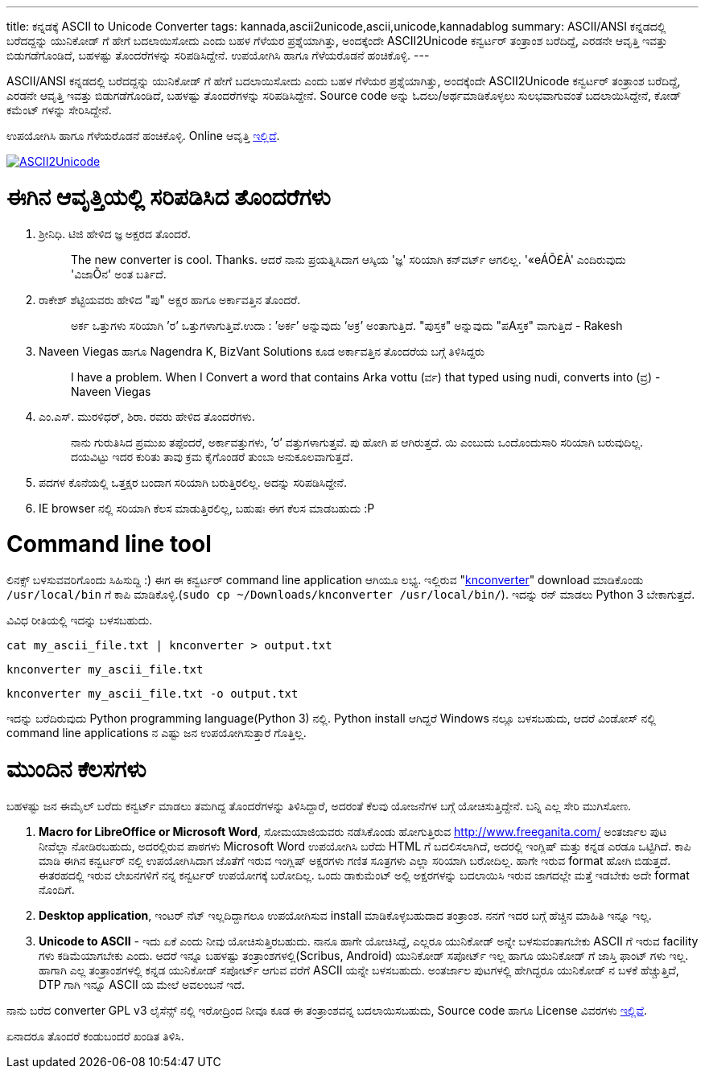 ---
title: ಕನ್ನಡಕ್ಕೆ ASCII to Unicode Converter
tags: kannada,ascii2unicode,ascii,unicode,kannadablog
summary: ASCII/ANSI ಕನ್ನಡದಲ್ಲಿ ಬರೆದದ್ದನ್ನು ಯುನಿಕೋಡ್ ಗೆ ಹೇಗೆ ಬದಲಾಯಿಸೋದು ಎಂದು ಬಹಳ ಗೆಳೆಯರ ಪ್ರಶ್ನೆಯಾಗಿತ್ತು, ಅಂದಕ್ಕೆಂದೇ ASCII2Unicode ಕನ್ವರ್ಟರ್ ತಂತ್ರಾಂಶ ಬರೆದಿದ್ದೆ, ಎರಡನೇ ಆವೃತ್ತಿ ಇವತ್ತು ಬಿಡುಗಡೆಗೊಂಡಿದೆ, ಬಹಳಷ್ಟು ತೊಂದರೆಗಳನ್ನು ಸರಿಪಡಿಸಿದ್ದೇನೆ. ಉಪಯೋಗಿಸಿ ಹಾಗೂ ಗೆಳೆಯರೊಡನೆ ಹಂಚಿಕೊಳ್ಳಿ. 
---

ASCII/ANSI ಕನ್ನಡದಲ್ಲಿ ಬರೆದದ್ದನ್ನು ಯುನಿಕೋಡ್ ಗೆ ಹೇಗೆ ಬದಲಾಯಿಸೋದು ಎಂದು ಬಹಳ ಗೆಳೆಯರ ಪ್ರಶ್ನೆಯಾಗಿತ್ತು, ಅಂದಕ್ಕೆಂದೇ ASCII2Unicode ಕನ್ವರ್ಟರ್ ತಂತ್ರಾಂಶ ಬರೆದಿದ್ದೆ, ಎರಡನೇ ಆವೃತ್ತಿ ಇವತ್ತು ಬಿಡುಗಡೆಗೊಂಡಿದೆ, ಬಹಳಷ್ಟು ತೊಂದರೆಗಳನ್ನು ಸರಿಪಡಿಸಿದ್ದೇನೆ. Source code ಅನ್ನು ಓದಲು/ಅರ್ಥಮಾಡಿಕೊಳ್ಳಲು ಸುಲಭವಾಗುವಂತೆ ಬದಲಾಯಿಸಿದ್ದೇನೆ, ಕೋಡ್ ಕಮೆಂಟ್ ಗಳನ್ನು ಸೇರಿಸಿದ್ದೇನೆ.

ಉಪಯೋಗಿಸಿ ಹಾಗೂ ಗೆಳೆಯರೊಡನೆ ಹಂಚಿಕೊಳ್ಳಿ. Online ಆವೃತ್ತಿ http://aravindavk.github.com/ascii2unicode/[ಇಲ್ಲಿದೆ].


image::/images/ascii2unicode.png[ASCII2Unicode,link="http://aravindavk.github.com/ascii2unicode/"]

ಈಗಿನ ಆವೃತ್ತಿಯಲ್ಲಿ ಸರಿಪಡಿಸಿದ ತೊಂದರೆಗಳು
=====================================
1. ಶ್ರೀನಿಧಿ. ಟಿಜಿ ಹೇಳಿದ ಜ್ಞ ಅಕ್ಷರದ ತೊಂದರೆ.
+
> The new converter is cool. Thanks. ಆದರೆ ನಾನು ಪ್ರಯತ್ನಿಸಿದಾಗ ಆಸ್ಕಿಯ 'ಜ್ಞ' ಸರಿಯಾಗಿ ಕನ್‌ವರ್ಟ್ ಆಗಲಿಲ್ಲ. '«eÁÕ£À' ಎಂದಿರುವುದು 'ವಿಜಾÕನ' ಅಂತ ಬರ್ತಿದೆ.
+
2. ರಾಕೇಶ್ ಶೆಟ್ಟಿಯವರು ಹೇಳಿದ "ಪು" ಅಕ್ಷರ ಹಾಗೂ ಅರ್ಕಾವತ್ತಿನ ತೊಂದರೆ. 
+
> ಅರ್ಕ ಒತ್ತುಗಳು ಸರಿಯಾಗಿ ’ರ’ ಒತ್ತುಗಳಾಗುತ್ತಿವೆ.ಉದಾ : ’ಅರ್ಕ’ ಅನ್ನುವುದು ’ಅಕ್ರ’ ಅಂತಾಗುತ್ತಿದೆ. "ಪುಸ್ತಕ" ಅನ್ನುವುದು "ಪAಸ್ತಕ" ವಾಗುತ್ತಿದೆ - Rakesh
+
3. Naveen Viegas ಹಾಗೂ Nagendra K, BizVant Solutions ಕೂಡ ಅರ್ಕಾವತ್ತಿನ ತೊಂದರೆಯ ಬಗ್ಗೆ ತಿಳಿಸಿದ್ದರು
+
> I have a problem. When I Convert a word that contains Arka vottu (ರ್ವ) that typed using nudi, converts into (ವ್ರ)  - Naveen Viegas
+
4. ಎಂ.ಎಸ್. ಮುರಳಿಧರ್, ಶಿರಾ. ರವರು ಹೇಳಿದ ತೊಂದರೆಗಳು. 
+
> ನಾನು ಗುರುತಿಸಿದ ಪ್ರಮುಖ ತಪ್ಪೆಂದರೆ, ಅರ್ಕಾವತ್ತುಗಳು, ’ರ’ ವತ್ತುಗಳಾಗುತ್ತವೆ. ಪು ಹೋಗಿ ಪ ಆಗಿರುತ್ತದೆ.  ಯಿ ಎಂಬುದು ಒಂದೊಂದುಸಾರಿ ಸರಿಯಾಗಿ ಬರುವುದಿಲ್ಲ. ದಯವಿಟ್ಟು ಇದರ ಕುರಿತು ತಾವು ಕ್ರಮ ಕೈಗೊಂಡರೆ ತುಂಬಾ ಅನುಕೂಲವಾಗುತ್ತದೆ.
+
5. ಪದಗಳ ಕೊನೆಯಲ್ಲಿ ಒತ್ತಕ್ಷರ ಬಂದಾಗ ಸರಿಯಾಗಿ ಬರುತ್ತಿರಲಿಲ್ಲ. ಅದನ್ನು ಸರಿಪಡಿಸಿದ್ದೇನೆ.
6. IE browser ನಲ್ಲಿ ಸರಿಯಾಗಿ ಕೆಲಸ ಮಾಡುತ್ತಿರಲಿಲ್ಲ, ಬಹುಷಃ ಈಗ ಕೆಲಸ ಮಾಡಬಹುದು :P


Command line tool
=================
ಲಿನಕ್ಸ್ ಬಳಸುವವರಿಗೊಂದು ಸಿಹಿಸುದ್ದಿ :) ಈಗ ಈ ಕನ್ವರ್ಟರ್ command line application ಆಗಿಯೂ ಲಭ್ಯ. ಇಲ್ಲಿರುವ "https://github.com/aravindavk/ascii2unicode/blob/master/knconverter[knconverter]" download ಮಾಡಿಕೊಂಡು `/usr/local/bin` ಗೆ ಕಾಪಿ ಮಾಡಿಕೊಳ್ಳಿ.(`sudo cp ~/Downloads/knconverter /usr/local/bin/`). ಇದನ್ನು ರನ್ ಮಾಡಲು Python 3 ಬೇಕಾಗುತ್ತದೆ.   

ವಿವಿಧ ರೀತಿಯಲ್ಲಿ ಇದನ್ನು ಬಳಸಬಹುದು.

[source,bash]
----
cat my_ascii_file.txt | knconverter > output.txt
----

[source,bash]
----
knconverter my_ascii_file.txt
----

[source,bash]
----
knconverter my_ascii_file.txt -o output.txt
----

ಇದನ್ನು ಬರೆದಿರುವುದು Python programming language(Python 3) ನಲ್ಲಿ. Python install ಆಗಿದ್ದರೆ Windows ನಲ್ಲೂ ಬಳಸಬಹುದು, ಆದರೆ ವಿಂಡೋಸ್ ನಲ್ಲಿ command line applications ನ ಎಷ್ಟು ಜನ ಉಪಯೋಗಿಸುತ್ತಾರೆ ಗೊತ್ತಿಲ್ಲ.


ಮುಂದಿನ ಕೆಲಸಗಳು
==============
ಬಹಳಷ್ಟು ಜನ ಈಮೈಲ್ ಬರೆದು ಕನ್ವರ್ಟ್ ಮಾಡಲು ತಮಗಿದ್ದ ತೊಂದರೆಗಳನ್ನು ತಿಳಿಸಿದ್ದಾರೆ, ಅದರಂತೆ ಕೆಲವು ಯೋಜನೆಗಳ ಬಗ್ಗೆ ಯೋಚಿಸುತ್ತಿದ್ದೇನೆ. ಬನ್ನಿ ಎಲ್ಲ ಸೇರಿ ಮುಗಿಸೋಣ.

1. **Macro for LibreOffice or Microsoft Word**, ಸೋಮಯಾಜಿಯವರು ನಡೆಸಿಕೊಂಡು ಹೋಗುತ್ತಿರುವ http://www.freeganita.com/ ಅಂತರ್ಜಾಲ ಪುಟ ನೀವೆಲ್ಲಾ ನೋಡಿರಬಹುದು, ಅದರಲ್ಲಿರುವ ಪಾಠಗಳು Microsoft Word ಉಪಯೋಗಿಸಿ ಬರೆದು HTML ಗೆ ಬದಲಿಸಲಾಗಿದೆ, ಅದರಲ್ಲಿ ಇಂಗ್ಲಿಷ್ ಮತ್ತು ಕನ್ನಡ ಎರಡೂ ಒಟ್ಟಿಗಿದೆ. ಕಾಪಿ ಮಾಡಿ ಈಗಿನ ಕನ್ವರ್ಟರ್ ನಲ್ಲಿ ಉಪಯೋಗಿಸಿದಾಗ ಜೊತೆಗೆ ಇರುವ ಇಂಗ್ಲಿಷ್ ಅಕ್ಷರಗಳು ಗಣಿತ ಸೂತ್ರಗಳು ಎಲ್ಲಾ ಸರಿಯಾಗಿ ಬರೋದಿಲ್ಲ. ಹಾಗೇ ಇರುವ format ಹೋಗಿ ಬಿಡುತ್ತದೆ. ಈತರಹದಲ್ಲಿ ಇರುವ ಲೇಖನಗಳಿಗೆ ನನ್ನ ಕನ್ವರ್ಟರ್ ಉಪಯೋಗಕ್ಕೆ ಬರೋದಿಲ್ಲ. ಒಂದು ಡಾಕುಮೆಂಟ್ ಅಲ್ಲಿ ಅಕ್ಷರಗಳನ್ನು ಬದಲಾಯಿಸಿ ಇರುವ ಜಾಗದಲ್ಲೇ ಮತ್ತೆ ಇಡಬೇಕು ಅದೇ format ನೊಂದಿಗೆ.
2. **Desktop application**, ಇಂಟರ್ ನೆಟ್ ಇಲ್ಲದಿದ್ದಾಗಲೂ ಉಪಯೋಗಿಸುವ install ಮಾಡಿಕೊಳ್ಳಬಹುದಾದ ತಂತ್ರಾಂಶ. ನನಗೆ ಇದರ ಬಗ್ಗೆ ಹೆಚ್ಚಿನ ಮಾಹಿತಿ ಇನ್ನೂ ಇಲ್ಲ.
3. **Unicode to ASCII** - ಇದು ಏಕೆ ಎಂದು ನೀವು ಯೋಚಿಸುತ್ತಿರಬಹುದು. ನಾನೂ ಹಾಗೇ ಯೋಚಿಸಿದ್ದೆ, ಎಲ್ಲರೂ ಯುನಿಕೋಡ್ ಅನ್ನೇ ಬಳಸುವಂತಾಗಬೇಕು ASCII ಗೆ ಇರುವ facility ಗಳು ಕಡಿಮೆಯಾಗಬೇಕು ಎಂದು. ಆದರೆ ಇನ್ನೂ ಬಹಳಷ್ಟು ತಂತ್ರಾಂಶಗಳಲ್ಲಿ(Scribus, Android) ಯುನಿಕೋಡ್ ಸಪೋರ್ಟ್ ಇಲ್ಲ ಹಾಗೂ ಯುನಿಕೋಡ್ ಗೆ ಜಾಸ್ತಿ ಫಾಂಟ್ ಗಳು ಇಲ್ಲ. ಹಾಗಾಗಿ ಎಲ್ಲ ತಂತ್ರಾಂಶಗಳಲ್ಲಿ ಕನ್ನಡ ಯುನಿಕೋಡ್ ಸಪೋರ್ಟ್ ಆಗುವ ವರೆಗೆ ASCII ಯನ್ನೇ ಬಳಸಬಹುದು. ಅಂತರ್ಜಾಲ ಪುಟಗಳಲ್ಲಿ ಹೇಗಿದ್ದರೂ ಯುನಿಕೋಡ್ ನ ಬಳಕೆ ಹೆಚ್ಚುತ್ತಿದೆ, DTP ಗಾಗಿ ಇನ್ನೂ ASCII ಯ ಮೇಲೆ ಅವಲಂಬನೆ ಇದೆ.

ನಾನು ಬರೆದ converter GPL v3 ಲೈಸೆನ್ಸ್ ನಲ್ಲಿ ಇರೋದ್ರಿಂದ ನೀವೂ ಕೂಡ ಈ ತಂತ್ರಾಂಶವನ್ನ ಬದಲಾಯಿಸಬಹುದು, Source code ಹಾಗೂ License ವಿವರಗಳು https://github.com/aravindavk/ascii2unicode[ಇಲ್ಲಿವೆ]. 

ಏನಾದರೂ ತೊಂದರೆ ಕಂಡುಬಂದರೆ ಖಂಡಿತ ತಿಳಿಸಿ. 
